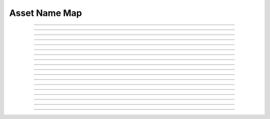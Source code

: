 Asset Name Map
==========================

.. doxygentypedef:: cardano_asset_name_map_t

------------

.. doxygenfunction:: cardano_asset_name_map_new

------------

.. doxygenfunction:: cardano_asset_name_map_from_cbor

------------

.. doxygenfunction:: cardano_asset_name_map_to_cbor

------------

.. doxygenfunction:: cardano_asset_name_map_get_length

------------

.. doxygenfunction:: cardano_asset_name_map_get

------------

.. doxygenfunction:: cardano_asset_name_map_insert

------------

.. doxygenfunction:: cardano_asset_name_map_get_keys

------------

.. doxygenfunction:: cardano_asset_name_map_get_key_at

------------

.. doxygenfunction:: cardano_asset_name_map_get_value_at

------------

.. doxygenfunction:: cardano_asset_name_map_get_key_value_at

------------

.. doxygenfunction:: cardano_asset_name_map_add

------------

.. doxygenfunction:: cardano_asset_name_map_subtract

------------

.. doxygenfunction:: cardano_asset_name_map_equals

------------

.. doxygenfunction:: cardano_asset_name_map_unref

------------

.. doxygenfunction:: cardano_asset_name_map_ref

------------

.. doxygenfunction:: cardano_asset_name_map_refcount

------------

.. doxygenfunction:: cardano_asset_name_map_set_last_error

------------

.. doxygenfunction:: cardano_asset_name_map_get_last_error
